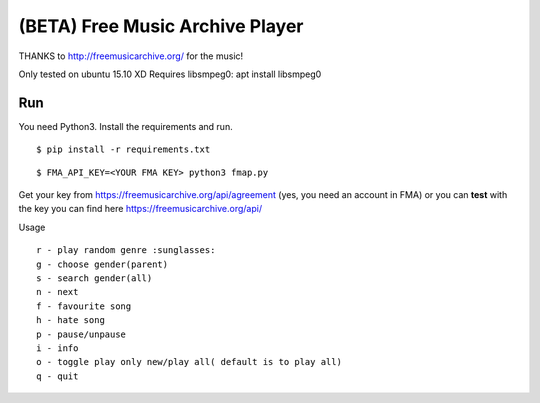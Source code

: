 ===================================
 (BETA) Free Music Archive Player
===================================

THANKS to http://freemusicarchive.org/ for the music!

Only tested on ubuntu 15.10 XD
Requires libsmpeg0: apt install libsmpeg0

Run
===

You need Python3.
Install the requirements and run.
::

   $ pip install -r requirements.txt

::

   $ FMA_API_KEY=<YOUR FMA KEY> python3 fmap.py


Get your key from https://freemusicarchive.org/api/agreement (yes, you need an account in FMA) or you can **test** with the key you can find here https://freemusicarchive.org/api/


Usage
::

   r - play random genre :sunglasses:
   g - choose gender(parent)
   s - search gender(all)
   n - next
   f - favourite song
   h - hate song
   p - pause/unpause
   i - info
   o - toggle play only new/play all( default is to play all)
   q - quit
